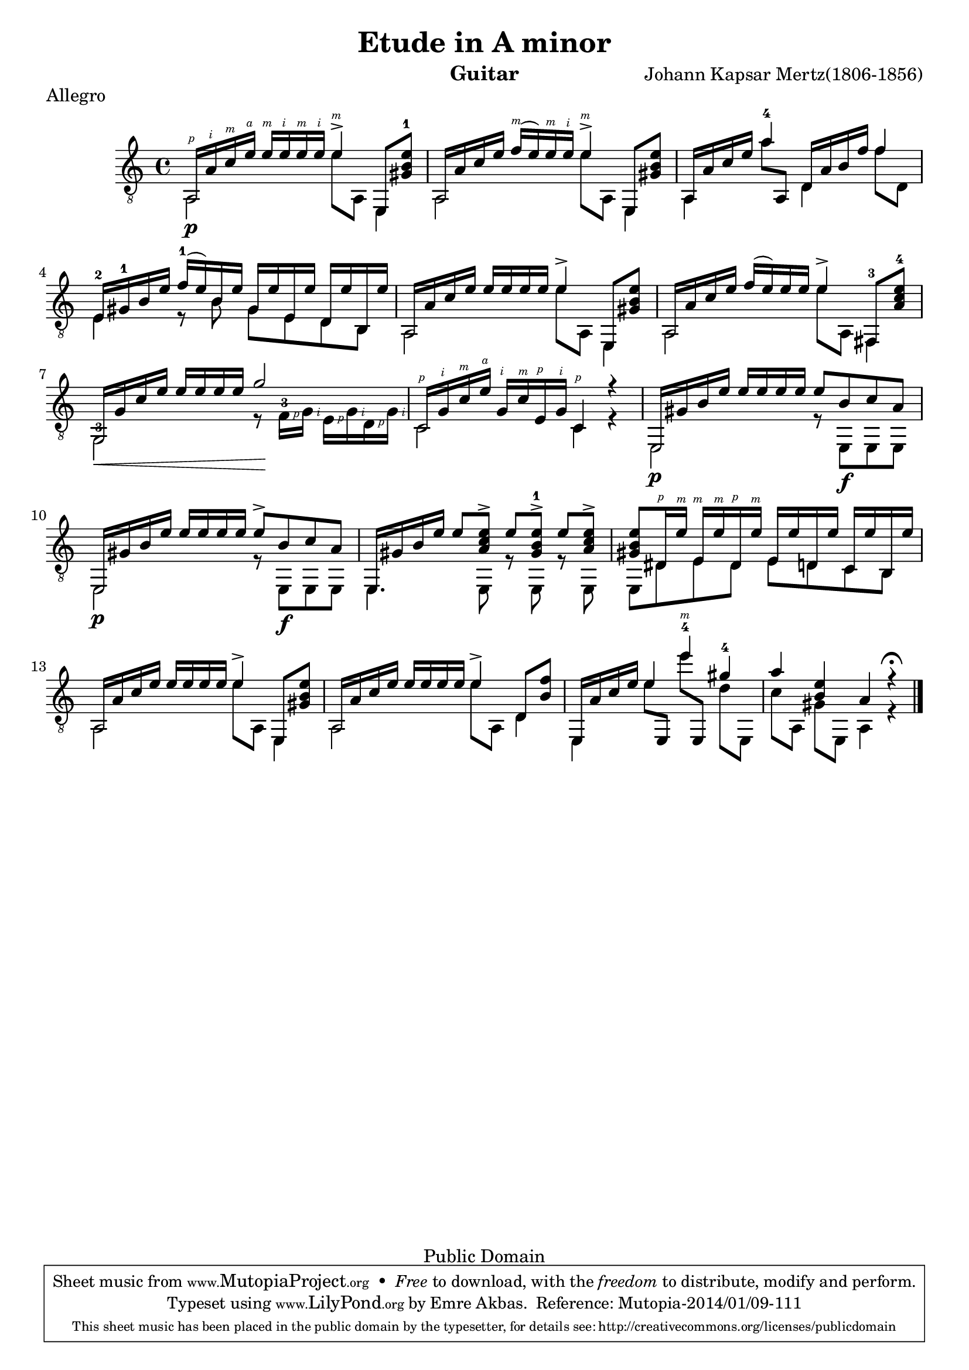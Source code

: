 \version "2.18.0"

\header {
   title = "Etude in A minor"
   composer = "Johann Kapsar Mertz(1806-1856)"
   instrument = "Guitar"
   enteredby = "Emre Akbas"
   piece = "Allegro"

   % mutopia headers
   mutopiacomposer = "MertzJK"

   style = "Classical"
   copyright = "Public Domain"
   maintainer = "Emre Akbas"
   maintainerEmail = "emreakbas@yahoo.com"
   lastupdated = "2001/Aug/29"

 footer = "Mutopia-2014/01/09-111"
 tagline = \markup { \override #'(box-padding . 1.0) \override #'(baseline-skip . 2.7) \box \center-column { \abs-fontsize #10 \line { Sheet music from \with-url #"http://www.MutopiaProject.org" \line { \concat { \abs-fontsize #8 www. \abs-fontsize #11 MutopiaProject \abs-fontsize #8 .org } \hspace #0.5 } • \hspace #0.5 \italic Free to download, with the \italic freedom to distribute, modify and perform. } \line { \abs-fontsize #10 \line { Typeset using \with-url #"http://www.LilyPond.org" \line { \concat { \abs-fontsize #8 www. \abs-fontsize #11 LilyPond \abs-fontsize #8 .org }} by \concat { \maintainer . } \hspace #0.5 Reference: \footer } } \line { \abs-fontsize #8 \line { This sheet music has been placed in the public domain by the typesetter, for details \concat { see: \hspace #0.3 \with-url #"http://creativecommons.org/licenses/publicdomain" http://creativecommons.org/licenses/publicdomain } } } } }
}

\layout {
  \context {
    \Voice
    \override StringNumber #'stencil = ##f
    \override StrokeFinger #'avoid-slur = #'around
    \override StrokeFinger #'add-stem-support = ##t
  }
  \context {
    \Staff
    \override Fingering #'staff-padding = #'()
    \override Fingering #'add-stem-support = ##t
    \mergeDifferentlyDottedOn
    \mergeDifferentlyHeadedOn
  }
  \context {
    \Dynamics
    \override DynamicTextSpanner #'style = #'none
  }
}

#(define RH rightHandFinger)

upper = \relative c' {
  \voiceOne
  \set strokeFingerOrientations = #'(up)
  <a,\RH #1 >16[ <a'-\RH #2 > <c-\RH #3 > <e-\RH #4 > ]  <e-\RH #3 >[ <e-\RH #2 > <e-\RH #3 > <e-\RH #2 >] <e-\RH #3 >4^> e,,8 <e'' b gis-1> |
  a,,16[ a' c e]  <f-\RH #3 >[( e) <e-\RH #3 > <e-\RH #2 > ] <e-\RH #3 >4^> e,,8 <e'' b gis> |
  a,,16[ a' c e] <a-4>4  d,,16[ a' b f'] f4  |
%  \break
  <e,-2>16[ <gis-1> b e]  <f-1>[ ( e) b e]  gis,[ e' e, e']  d,[ e' b, e']
  a,,16[ a' c e]  e[ e e e] e4^> e,,8 <e'' b gis> |
  a,,16[ a' c e]  f[ ( e) e e] e4^> <fis,,-3>8 <e'' c a-4> |
%  \break
  g,,16[ \< g' c e]  e[ e e e]  g2\! |
  <c,,-\RH #1 >16[ <g'-\RH #2 > <c-\RH #3 > <e-\RH #4 > ]  <g,-\RH #2 >[ <c-\RH #3 > <e,-\RH #1 > <g-\RH #2 > ] <c,-\RH #1 >4 r4 |
  e,16[ gis' b e]  e[ e e e] e8 b c a |
%  \break
  e,16[ gis' b e]  e[ e e e] e8^> b c a |
  e,16[ gis' b e]  e8[ <e c a>^>]  e[ <e b gis-1>^>]  e[ <e c a>^>] |
  <gis, b e>8[ <dis-\RH #1 >16 <e'-\RH #3 > ]  <e,-\RH #3 >16[ <e'-\RH #3 > <dis,-\RH #1 > <e'-\RH #3 >]  e,[ e' d, e']  c,[ e' b, e'] |
%  \break %13
  a,,16[ a' c e]  e[ e e e] e4^> e,,8 <e'' b gis> |
  a,,16[ a' c e]  e[ e e e] e4^> d,8 <b' f'> |
  e,,16[ a' c e] e4 <e'-4-\RH #3 > <gis,-4> |
  a <e b> a, r4^\fermata 
  \bar "|."
}

lower = \relative c {
  \voiceTwo
  a2\p e''8 a,, e4 |
  a2 e''8 a,, e4 |
  a4 a''8 \once\stemUp a,, d4 f'8 d, | 
  e4 r8 b' gis e d b |
  a2 e''8 a,, e4 |
  a2 e''8 a,, fis4 |
  <g-3>2 r8  <f'-3\RH #1 >16[ <g-\RH #2 >]  <e-\RH #1 >[ <g-\RH #2 > <d-\RH #1 > <g-\RH #2 >] |
  c,2 c4 r4 |
  e,2\p r8  e[\f e e] |
                                % 10
  e2\p r8  e[\f e e] |
  e4. e8 r8 e8 r8 e8 |
  e8 dis' e dis e d c b |
                                % 13
  a2 e''8 a,, e4 |
  a2 e''8 a,, d4 |
  e,4  e''8[ \once\stemUp e,, ]  e'''[ \once\stemUp e,,,]  d''[ e,,] |
  c''[ a,]  gis'[ e,] a4 r4
}


\score {
  <<
    \new Staff = "Guitar"
    <<
      \set Staff.midiInstrument = #"acoustic guitar (nylon)"
      \time 4/4
      \key a \minor
      \clef "treble_8"
      \context Voice = "upperVoice" \upper
      \context Voice = "lowerVoice" \lower
    >>
  >>
  \layout { }
  \midi {
    \tempo 4 = 76
  }
}

